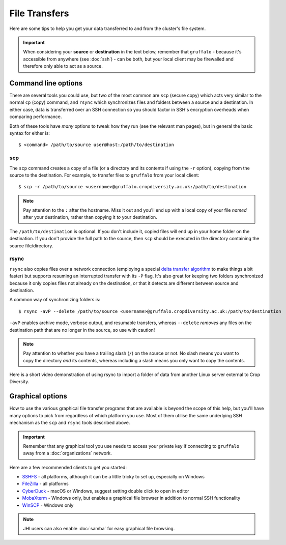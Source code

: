 File Transfers
==============

Here are some tips to help you get your data transferred to and from the cluster's file system.

.. important::
  When considering your **source** or **destination** in the text below, remember that ``gruffalo`` - because it's accessible from anywhere (see :doc:`ssh`) - can be both, but your local client may be firewalled and therefore only able to act as a source.

Command line options
--------------------

There are several tools you could use, but two of the most common are ``scp`` (secure copy) which acts very similar to the normal ``cp`` (copy) command, and ``rsync`` which synchronizes files and folders between a source and a destination. In either case, data is transferred over an SSH connection so you should factor in SSH's encryption overheads when comparing performance.

Both of these tools have `many` options to tweak how they run (see the relevant man pages), but in general the basic syntax for either is::

  $ <command> /path/to/source user@host:/path/to/destination

scp
~~~

The ``scp`` command creates a copy of a file (or a directory and its contents if using the ``-r`` option), copying from the source to the destination. For example, to transfer files to ``gruffalo`` from your local client::

  $ scp -r /path/to/source <username>@gruffalo.cropdiversity.ac.uk:/path/to/destination

.. note::
  Pay attention to the ``:`` after the hostname. Miss it out and you'll end up with a local copy of your file *named* after your destination, rather than copying it *to* your destination.

The ``/path/to/destination`` is optional. If you don't include it, copied files will end up in your home folder on the destination. If you don't provide the full path to the source, then ``scp`` should be executed in the directory containing the source file/directory.

rsync
~~~~~

``rsync`` also copies files over a network connection (employing a special `delta transfer algorithm <https://rsync.samba.org/tech_report>`_ to make things a bit faster) but supports resuming an interrupted transfer with its ``-P`` flag. It's also great for keeping two folders synchronized because it only copies files not already on the destination, or that it detects are different between source and destination.

A common way of synchronizing folders is::

  $ rsync -avP --delete /path/to/source <username>@gruffalo.cropdiversity.ac.uk:/path/to/destination

``-avP`` enables archive mode, verbose output, and resumable transfers, whereas ``--delete`` *removes* any files on the destination path that are no longer in the source, so use with caution!

.. note::
  Pay attention to whether you have a trailing slash (``/``) on the source or not. No slash means you want to copy the directory *and* its contents, whereas including a slash means you only want to copy the contents.

Here is a short video demonstration of using rsync to import a folder of data from another Linux server external to Crop Diversity.

.. raw:: html

   <video controls width="320" height="240"> <source src="_static/rsync_example.mp4" type="video/mp4"></video><br>


Graphical options
-----------------

How to use the various graphical file transfer programs that are available is beyond the scope of this help, but you'll have many options to pick from regardless of which platform you use. Most of them utilise the same underlying SSH mechanism as the ``scp`` and ``rsync`` tools described above.

.. important::
  Remember that any graphical tool you use needs to access your private key if connecting to ``gruffalo`` away from a :doc:`organizations` network.

Here are a few recommended clients to get you started:

- `SSHFS <https://en.wikipedia.org/wiki/SSHFS>`_ - all platforms, although it can be a little tricky to set up, especially on Windows
- `FileZilla <https://filezilla-project.org/>`_ - all platforms
- `CyberDuck <https://cyberduck.io/>`_ - macOS or Windows, suggest setting double click to open in editor
- `MobaXterm <https://mobaxterm.mobatek.net/download-home-edition.html>`_ - Windows only, but enables a graphical file browser in addition to normal SSH functionality
- `WinSCP <https://winscp.net/eng/index.php>`_ - Windows only

.. note::
  JHI users can also enable :doc:`samba` for easy graphical file browsing.


.. raw:: html
   
   <script defer data-domain="cropdiversity.ac.uk" src="https://plausible.hutton.ac.uk/js/plausible.js"></script>

